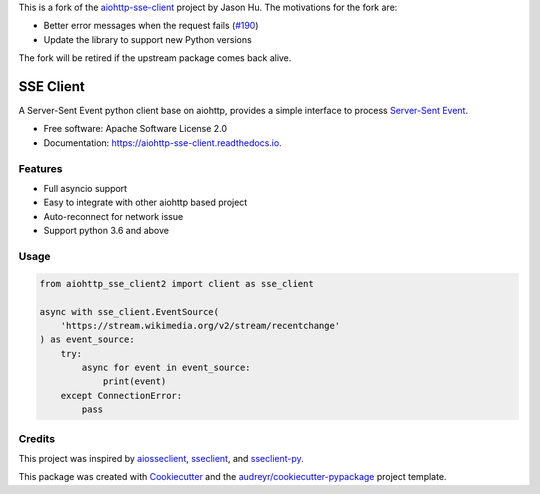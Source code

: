 This is a fork of the `aiohttp-sse-client <https://github.com/rtfol/aiohttp-sse-client>`__
project by Jason Hu. The motivations for the fork are:

* Better error messages when the request fails (`#190 <https://github.com/rtfol/aiohttp-sse-client>`__)
* Update the library to support new Python versions

The fork will be retired if the upstream package comes back alive.

==========
SSE Client
==========


.. image:: https://img.shields.io/pypi/v/aiohttp_sse_client.svg
        :target: https://pypi.python.org/pypi/aiohttp_sse_client

.. image:: https://img.shields.io/travis/com/rtfol/aiohttp-sse-client.svg
        :target: https://travis-ci.com/rtfol/aiohttp-sse-client

.. image:: https://readthedocs.org/projects/aiohttp-sse-client/badge/?version=latest
        :target: https://aiohttp-sse-client.readthedocs.io/en/latest/?badge=latest
        :alt: Documentation Status

.. image:: https://pyup.io/repos/github/rtfol/aiohttp-sse-client/shield.svg
     :target: https://pyup.io/repos/github/rtfol/aiohttp-sse-client/
     :alt: Updates


A Server-Sent Event python client base on aiohttp, provides a simple interface to process `Server-Sent Event <https://www.w3.org/TR/eventsource>`_.

* Free software: Apache Software License 2.0
* Documentation: https://aiohttp-sse-client.readthedocs.io.


Features
--------

* Full asyncio support
* Easy to integrate with other aiohttp based project
* Auto-reconnect for network issue
* Support python 3.6 and above

Usage
--------
.. code-block:: python

    from aiohttp_sse_client2 import client as sse_client

    async with sse_client.EventSource(
        'https://stream.wikimedia.org/v2/stream/recentchange'
    ) as event_source:
        try:
            async for event in event_source:
                print(event)
        except ConnectionError:
            pass

Credits
-------

This project was inspired by `aiosseclient <https://github.com/ebraminio/aiosseclient>`_,
`sseclient <https://github.com/btubbs/sseclient>`_, and `sseclient-py <https://github.com/mpetazzoni/sseclient>`_.

This package was created with Cookiecutter_ and the `audreyr/cookiecutter-pypackage`_ project template.

.. _Cookiecutter: https://github.com/audreyr/cookiecutter
.. _`audreyr/cookiecutter-pypackage`: https://github.com/audreyr/cookiecutter-pypackage
